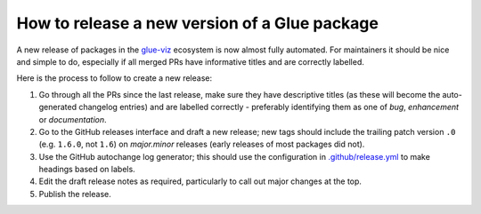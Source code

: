 How to release a new version of a Glue package
==============================================

A new release of packages in the `glue-viz <https://glueviz.org/>`_ ecosystem is
now almost fully automated.
For maintainers it should be nice and simple to do, especially if all merged PRs
have informative titles and are correctly labelled.

Here is the process to follow to create a new release:

#. Go through all the PRs since the last release, make sure they have
   descriptive titles (as these will become the auto-generated changelog entries)
   and are labelled correctly - preferably identifying them as one of
   `bug`, `enhancement` or `documentation`.

#. Go to the GitHub releases interface and draft a new release; new tags should
   include the trailing patch version ``.0`` (e.g. ``1.6.0``, not ``1.6``) on
   `major.minor` releases (early releases of most packages did not).

#. Use the GitHub autochange log generator; this should use the configuration in
   `.github/release.yml <https://github.com/glue-viz/glue/.github/release.yml>`_
   to make headings based on labels.

#. Edit the draft release notes as required, particularly to call out major
   changes at the top.

#. Publish the release.
